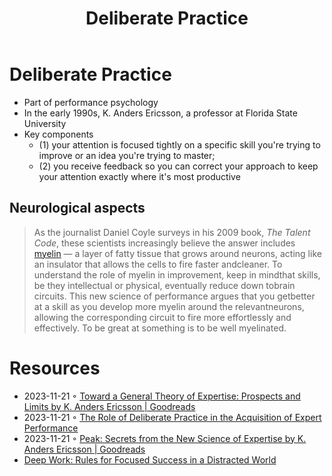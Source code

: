 :PROPERTIES:
:ID:       5d2bfc38-fdfa-45e5-9e66-8c7fb3533fef
:END:
#+title: Deliberate Practice

* Deliberate Practice
- Part of performance psychology
- In the early 1990s, K. Anders Ericsson, a professor at Florida State University
- Key components
  - (1) your attention is focused tightly on a specific skill you're trying to improve or
    an idea you're trying to master;
  - (2) you receive feedback so you can correct your approach to keep your attention
    exactly where it's most productive
** Neurological aspects
#+begin_quote
As the journalist Daniel Coyle surveys in his 2009 book, /The Talent Code/, these scientists
increasingly believe the answer includes [[id:c2bbb018-15e5-4a0d-a071-aee390d0a6fe][myelin]] --- a layer of fatty tissue that grows
around neurons, acting like an insulator that allows the cells to fire faster andcleaner.
To understand the role of myelin in improvement, keep in mindthat skills, be they
intellectual or physical, eventually reduce down tobrain circuits. This new science of
performance argues that you getbetter at a skill as you develop more myelin around the
relevantneurons, allowing the corresponding circuit to fire more effortlessly and
effectively. To be great at something is to be well myelinated.
#+end_quote

* Resources
- 2023-11-21 ◦ [[https://www.goodreads.com/book/show/1315382.Toward_a_General_Theory_of_Expertise][Toward a General Theory of Expertise: Prospects and Limits by K. Anders Ericsson | Goodreads]]
- 2023-11-21 ◦ [[https://graphics8.nytimes.com/images/blogs/freakonomics/pdf/DeliberatePractice(PsychologicalReview).pdf][The Role of Deliberate Practice in the Acquisition of Expert Performance]]
- 2023-11-21 ◦ [[https://www.goodreads.com/book/show/26312997-peak][Peak: Secrets from the New Science of Expertise by K. Anders Ericsson | Goodreads]]
- [[id:abd6a1c6-fad0-4396-94f8-edc87fe19a0d][Deep Work: Rules for Focused Success in a Distracted World]]
